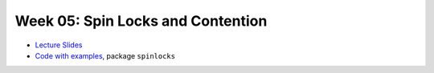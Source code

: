 .. -*- mode: rst -*-

Week 05: Spin Locks and Contention
==================================

* `Lecture Slides <_static/resources/ysc4231-week-04-spinlocks.pdf>`_
* `Code with examples
  <https://github.com/ysc4231/lectures-2024/tree/05-locks>`_,
  package ``spinlocks``

